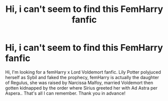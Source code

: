 #+TITLE: Hi, i can't seem to find this FemHarry fanfic

* Hi, i can't seem to find this FemHarry fanfic
:PROPERTIES:
:Author: Milena411
:Score: 1
:DateUnix: 1622359350.0
:DateShort: 2021-May-30
:FlairText: What's That Fic?
:END:
Hi, I'm looking for a femHarry x Lord Voldemort fanfic. Lily Potter polyjuced herself as Sybil and faked the prophecy, femHarry is actually the daughter of Regulus, she was raised by Narcissa Malfoy, married Voldemort then gotten kidnapped by the order where Sirius greeted her with Ad Astra per Aspera.. That's all I can remember. Thank you in advance!

